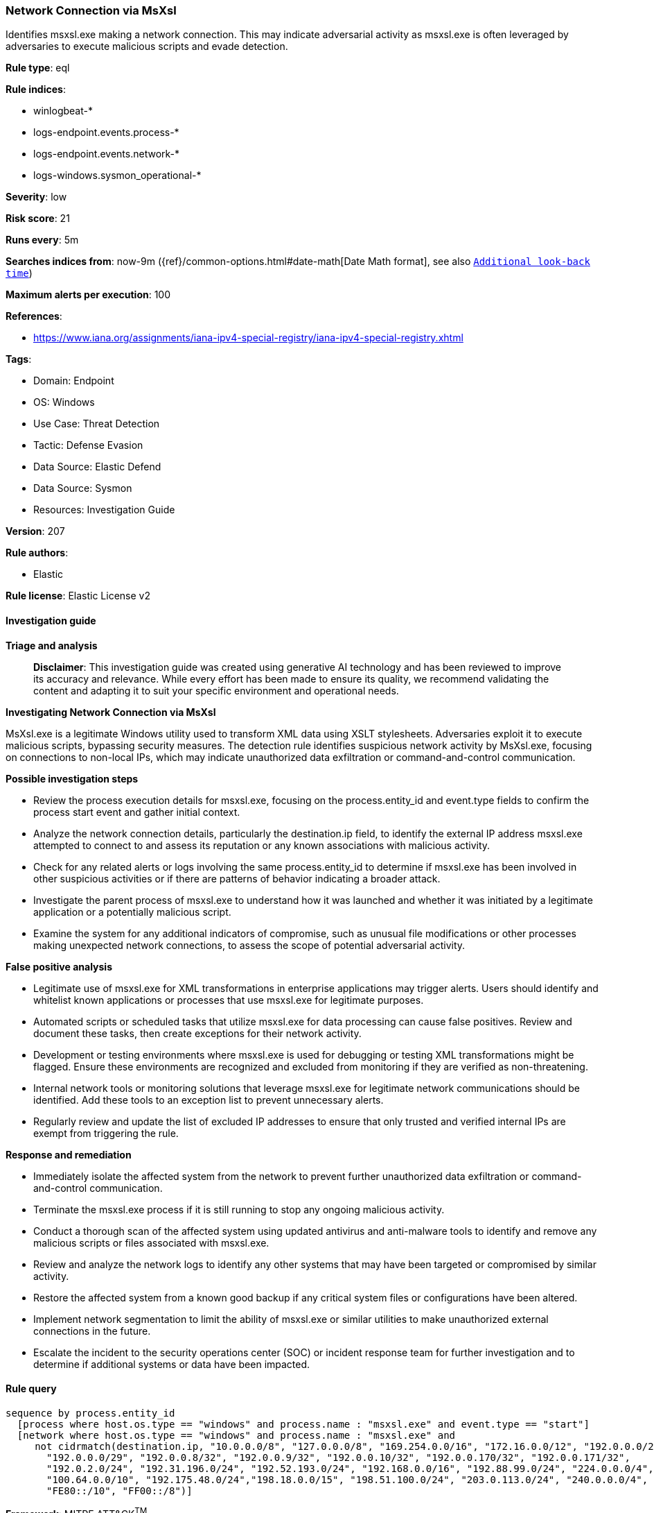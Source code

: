 [[prebuilt-rule-8-14-21-network-connection-via-msxsl]]
=== Network Connection via MsXsl

Identifies msxsl.exe making a network connection. This may indicate adversarial activity as msxsl.exe is often leveraged by adversaries to execute malicious scripts and evade detection.

*Rule type*: eql

*Rule indices*: 

* winlogbeat-*
* logs-endpoint.events.process-*
* logs-endpoint.events.network-*
* logs-windows.sysmon_operational-*

*Severity*: low

*Risk score*: 21

*Runs every*: 5m

*Searches indices from*: now-9m ({ref}/common-options.html#date-math[Date Math format], see also <<rule-schedule, `Additional look-back time`>>)

*Maximum alerts per execution*: 100

*References*: 

* https://www.iana.org/assignments/iana-ipv4-special-registry/iana-ipv4-special-registry.xhtml

*Tags*: 

* Domain: Endpoint
* OS: Windows
* Use Case: Threat Detection
* Tactic: Defense Evasion
* Data Source: Elastic Defend
* Data Source: Sysmon
* Resources: Investigation Guide

*Version*: 207

*Rule authors*: 

* Elastic

*Rule license*: Elastic License v2


==== Investigation guide



*Triage and analysis*


> **Disclaimer**:
> This investigation guide was created using generative AI technology and has been reviewed to improve its accuracy and relevance. While every effort has been made to ensure its quality, we recommend validating the content and adapting it to suit your specific environment and operational needs.


*Investigating Network Connection via MsXsl*


MsXsl.exe is a legitimate Windows utility used to transform XML data using XSLT stylesheets. Adversaries exploit it to execute malicious scripts, bypassing security measures. The detection rule identifies suspicious network activity by MsXsl.exe, focusing on connections to non-local IPs, which may indicate unauthorized data exfiltration or command-and-control communication.


*Possible investigation steps*


- Review the process execution details for msxsl.exe, focusing on the process.entity_id and event.type fields to confirm the process start event and gather initial context.
- Analyze the network connection details, particularly the destination.ip field, to identify the external IP address msxsl.exe attempted to connect to and assess its reputation or any known associations with malicious activity.
- Check for any related alerts or logs involving the same process.entity_id to determine if msxsl.exe has been involved in other suspicious activities or if there are patterns of behavior indicating a broader attack.
- Investigate the parent process of msxsl.exe to understand how it was launched and whether it was initiated by a legitimate application or a potentially malicious script.
- Examine the system for any additional indicators of compromise, such as unusual file modifications or other processes making unexpected network connections, to assess the scope of potential adversarial activity.


*False positive analysis*


- Legitimate use of msxsl.exe for XML transformations in enterprise applications may trigger alerts. Users should identify and whitelist known applications or processes that use msxsl.exe for legitimate purposes.
- Automated scripts or scheduled tasks that utilize msxsl.exe for data processing can cause false positives. Review and document these tasks, then create exceptions for their network activity.
- Development or testing environments where msxsl.exe is used for debugging or testing XML transformations might be flagged. Ensure these environments are recognized and excluded from monitoring if they are verified as non-threatening.
- Internal network tools or monitoring solutions that leverage msxsl.exe for legitimate network communications should be identified. Add these tools to an exception list to prevent unnecessary alerts.
- Regularly review and update the list of excluded IP addresses to ensure that only trusted and verified internal IPs are exempt from triggering the rule.


*Response and remediation*


- Immediately isolate the affected system from the network to prevent further unauthorized data exfiltration or command-and-control communication.
- Terminate the msxsl.exe process if it is still running to stop any ongoing malicious activity.
- Conduct a thorough scan of the affected system using updated antivirus and anti-malware tools to identify and remove any malicious scripts or files associated with msxsl.exe.
- Review and analyze the network logs to identify any other systems that may have been targeted or compromised by similar activity.
- Restore the affected system from a known good backup if any critical system files or configurations have been altered.
- Implement network segmentation to limit the ability of msxsl.exe or similar utilities to make unauthorized external connections in the future.
- Escalate the incident to the security operations center (SOC) or incident response team for further investigation and to determine if additional systems or data have been impacted.

==== Rule query


[source, js]
----------------------------------
sequence by process.entity_id
  [process where host.os.type == "windows" and process.name : "msxsl.exe" and event.type == "start"]
  [network where host.os.type == "windows" and process.name : "msxsl.exe" and
     not cidrmatch(destination.ip, "10.0.0.0/8", "127.0.0.0/8", "169.254.0.0/16", "172.16.0.0/12", "192.0.0.0/24",
       "192.0.0.0/29", "192.0.0.8/32", "192.0.0.9/32", "192.0.0.10/32", "192.0.0.170/32", "192.0.0.171/32",
       "192.0.2.0/24", "192.31.196.0/24", "192.52.193.0/24", "192.168.0.0/16", "192.88.99.0/24", "224.0.0.0/4",
       "100.64.0.0/10", "192.175.48.0/24","198.18.0.0/15", "198.51.100.0/24", "203.0.113.0/24", "240.0.0.0/4", "::1",
       "FE80::/10", "FF00::/8")]

----------------------------------

*Framework*: MITRE ATT&CK^TM^

* Tactic:
** Name: Defense Evasion
** ID: TA0005
** Reference URL: https://attack.mitre.org/tactics/TA0005/
* Technique:
** Name: XSL Script Processing
** ID: T1220
** Reference URL: https://attack.mitre.org/techniques/T1220/
